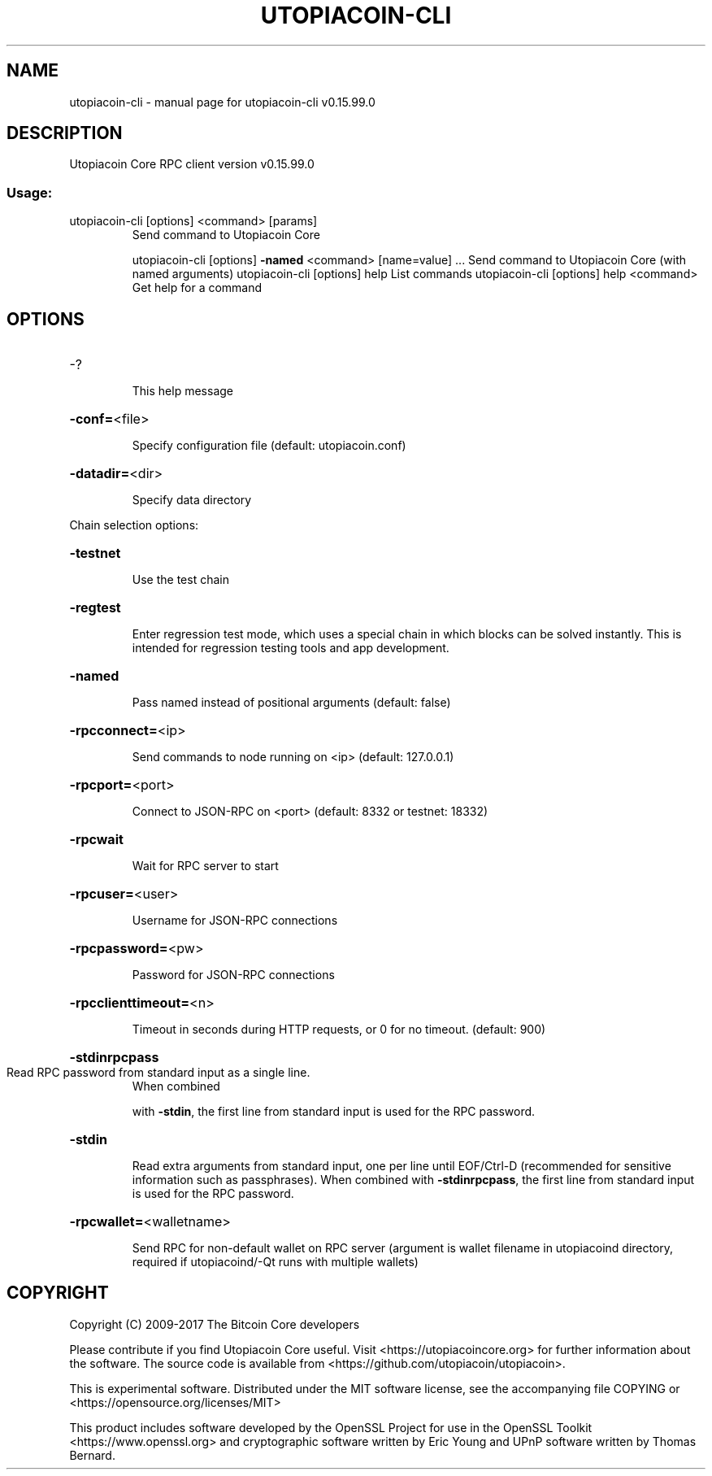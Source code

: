 .\" DO NOT MODIFY THIS FILE!  It was generated by help2man 1.47.4.
.TH UTOPIACOIN-CLI "1" "September 2017" "utopiacoin-cli v0.15.99.0" "User Commands"
.SH NAME
utopiacoin-cli \- manual page for utopiacoin-cli v0.15.99.0
.SH DESCRIPTION
Utopiacoin Core RPC client version v0.15.99.0
.SS "Usage:"
.TP
utopiacoin\-cli [options] <command> [params]
Send command to Utopiacoin Core
.IP
utopiacoin\-cli [options] \fB\-named\fR <command> [name=value] ... Send command to Utopiacoin Core (with named arguments)
utopiacoin\-cli [options] help                List commands
utopiacoin\-cli [options] help <command>      Get help for a command
.SH OPTIONS
.HP
\-?
.IP
This help message
.HP
\fB\-conf=\fR<file>
.IP
Specify configuration file (default: utopiacoin.conf)
.HP
\fB\-datadir=\fR<dir>
.IP
Specify data directory
.PP
Chain selection options:
.HP
\fB\-testnet\fR
.IP
Use the test chain
.HP
\fB\-regtest\fR
.IP
Enter regression test mode, which uses a special chain in which blocks
can be solved instantly. This is intended for regression testing
tools and app development.
.HP
\fB\-named\fR
.IP
Pass named instead of positional arguments (default: false)
.HP
\fB\-rpcconnect=\fR<ip>
.IP
Send commands to node running on <ip> (default: 127.0.0.1)
.HP
\fB\-rpcport=\fR<port>
.IP
Connect to JSON\-RPC on <port> (default: 8332 or testnet: 18332)
.HP
\fB\-rpcwait\fR
.IP
Wait for RPC server to start
.HP
\fB\-rpcuser=\fR<user>
.IP
Username for JSON\-RPC connections
.HP
\fB\-rpcpassword=\fR<pw>
.IP
Password for JSON\-RPC connections
.HP
\fB\-rpcclienttimeout=\fR<n>
.IP
Timeout in seconds during HTTP requests, or 0 for no timeout. (default:
900)
.HP
\fB\-stdinrpcpass\fR
.TP
Read RPC password from standard input as a single line.
When combined
.IP
with \fB\-stdin\fR, the first line from standard input is used for the
RPC password.
.HP
\fB\-stdin\fR
.IP
Read extra arguments from standard input, one per line until EOF/Ctrl\-D
(recommended for sensitive information such as passphrases).
When combined with \fB\-stdinrpcpass\fR, the first line from standard
input is used for the RPC password.
.HP
\fB\-rpcwallet=\fR<walletname>
.IP
Send RPC for non\-default wallet on RPC server (argument is wallet
filename in utopiacoind directory, required if utopiacoind/\-Qt runs
with multiple wallets)
.SH COPYRIGHT
Copyright (C) 2009-2017 The Bitcoin Core developers

Please contribute if you find Utopiacoin Core useful. Visit
<https://utopiacoincore.org> for further information about the software.
The source code is available from <https://github.com/utopiacoin/utopiacoin>.

This is experimental software.
Distributed under the MIT software license, see the accompanying file COPYING
or <https://opensource.org/licenses/MIT>

This product includes software developed by the OpenSSL Project for use in the
OpenSSL Toolkit <https://www.openssl.org> and cryptographic software written by
Eric Young and UPnP software written by Thomas Bernard.
